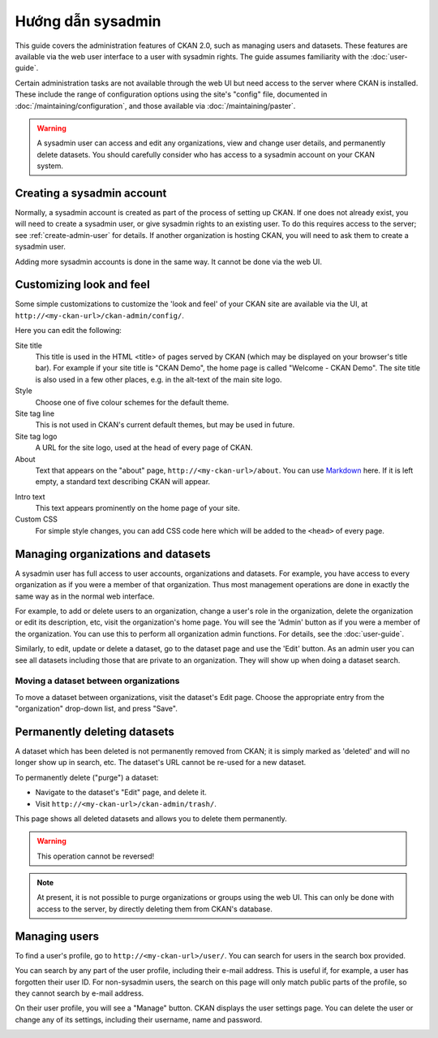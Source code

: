 ==============
Hướng dẫn sysadmin
==============

This guide covers the administration features of CKAN 2.0, such as managing
users and datasets. These features are available via the web user interface to
a user with sysadmin rights. The guide assumes familiarity with the
:doc:`user-guide`.

Certain administration tasks are not available through the web UI but need
access to the server where CKAN is installed. These include the range of
configuration options using the site's "config" file, documented in
:doc:`/maintaining/configuration`, and those available via
:doc:`/maintaining/paster`.

.. warning::

    A sysadmin user can access and edit any organizations, view and change user
    details, and permanently delete datasets. You should carefully consider who has
    access to a sysadmin account on your CKAN system.

---------------------------
Creating a sysadmin account
---------------------------

Normally, a sysadmin account is created as part of the process of setting up
CKAN. If one does not already exist, you will need to create a sysadmin user,
or give sysadmin rights to an existing user. To do this requires access to the
server; see :ref:`create-admin-user` for details.  If another organization is hosting
CKAN, you will need to ask them to create a sysadmin user.

Adding more sysadmin accounts is done in the same way. It cannot be done via
the web UI.

.. _admin page:

-------------------------
Customizing look and feel
-------------------------

Some simple customizations to customize the 'look and feel' of your CKAN site
are available via the UI, at ``http://<my-ckan-url>/ckan-admin/config/``.

.. image:: /images/customize_look_and_feel.jpg

Here you can edit the following:

Site title
    This title is used in the HTML <title> of pages served by CKAN (which may
    be displayed on your browser's title bar). For example if your site title is
    "CKAN Demo", the home page is called "Welcome - CKAN Demo". The site title is
    also used in a few other places, e.g. in the alt-text of the main site logo.

Style
    Choose one of five colour schemes for the default theme.

Site tag line
    This is not used in CKAN's current default themes, but may be used in
    future.

Site tag logo
    A URL for the site logo, used at the head of every page of CKAN.

About
    Text that appears on the "about" page, ``http://<my-ckan-url>/about``. You
    can use `Markdown`_ here. If it is left empty, a standard text describing CKAN
    will appear.

.. _Markdown: http://daringfireball.net/projects/markdown/basics

Intro text
    This text appears prominently on the home page of your site.

Custom CSS
    For simple style changes, you can add CSS code here which will be added to
    the ``<head>`` of every page.

-----------------------------------
Managing organizations and datasets
-----------------------------------

A sysadmin user has full access to user accounts, organizations and datasets.
For example, you have access to every organization as if you were a member of
that organization. Thus most management operations are done in exactly the same
way as in the normal web interface.

For example, to add or delete users to an organization, change a user's role in
the organization, delete the organization or edit its description, etc, visit
the organization's home page. You will see the 'Admin' button as if you were a
member of the organization. You can use this to perform all organization admin
functions. For details, see the :doc:`user-guide`.

Similarly, to edit, update or delete a dataset, go to the dataset page and use
the 'Edit' button. As an admin user you can see all datasets including those
that are private to an organization. They will show up when doing a dataset
search.

Moving a dataset between organizations
======================================

To move a dataset between organizations, visit the dataset's Edit page. Choose
the appropriate entry from the "organization" drop-down list, and press "Save".

.. image:: /images/move_dataset_between_organizations.jpg

-----------------------------
Permanently deleting datasets
-----------------------------

A dataset which has been deleted is not permanently removed from CKAN; it is
simply marked as 'deleted' and will no longer show up in search, etc. The
dataset's URL cannot be re-used for a new dataset.

To permanently delete ("purge") a dataset:

* Navigate to the dataset's "Edit" page, and delete it.
* Visit ``http://<my-ckan-url>/ckan-admin/trash/``.

This page shows all deleted datasets and allows you to delete them permanently.

.. warning::

    This operation cannot be reversed!

.. note::

    At present, it is not possible to purge organizations or groups using the
    web UI. This can only be done with access to the server, by directly deleting
    them from CKAN's database.

--------------
Managing users
--------------

To find a user's profile, go to ``http://<my-ckan-url>/user/``. You can search
for users in the search box provided.

You can search by any part of the user profile, including their e-mail address.
This is useful if, for example, a user has forgotten their user ID. For
non-sysadmin users, the search on this page will only match public parts of the
profile, so they cannot search by e-mail address.

On their user profile, you will see a "Manage" button. CKAN displays the user
settings page. You can delete the user or change any of its settings, including
their username, name and password.

.. image:: /images/manage_users.jpg

.. versionadded:: 2.2
   Previous versions of CKAN didn't allow you to delete users through the
   web interface.
